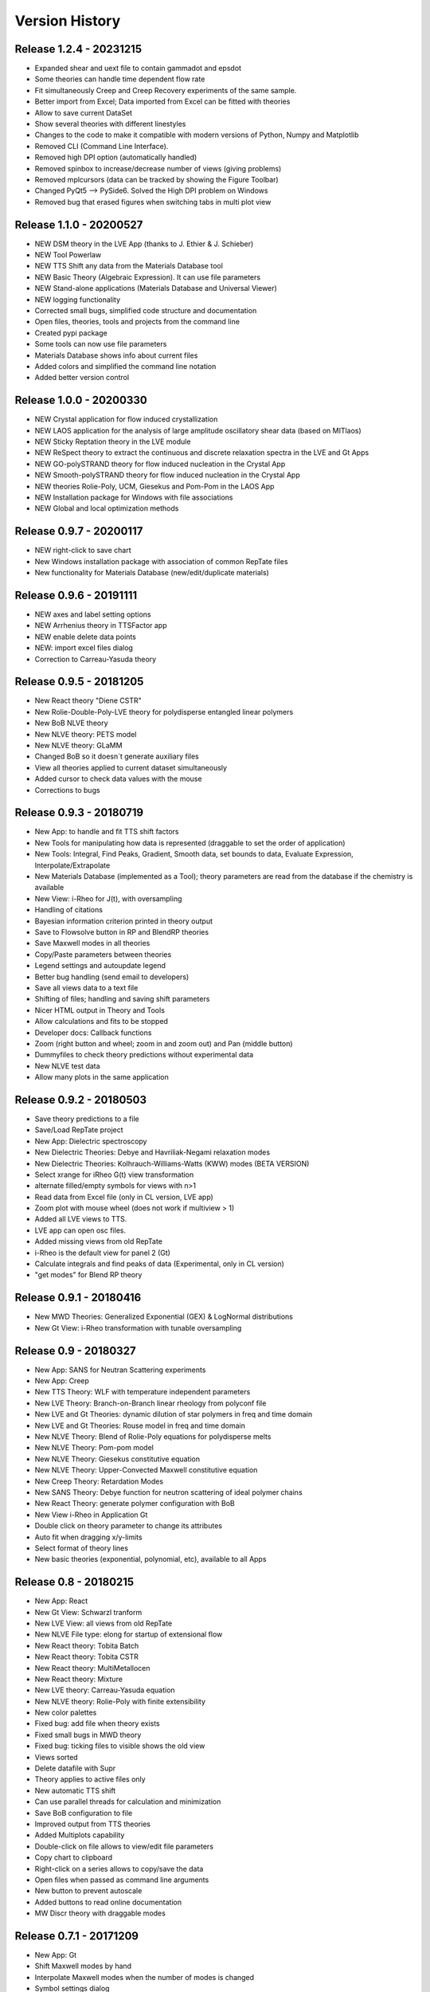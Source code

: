 ===============
Version History
===============

Release 1.2.4 - 20231215
========================
- Expanded shear and uext file to contain gammadot and epsdot
- Some theories can handle time dependent flow rate
- Fit simultaneously Creep and Creep Recovery experiments of the same sample.
- Better import from Excel; Data imported from Excel can be fitted with theories
- Allow to save current DataSet
- Show several theories with different linestyles
- Changes to the code to make it compatible with modern versions of Python, Numpy and Matplotlib
- Removed CLI (Command Line Interface). 
- Removed high DPI option (automatically handled)
- Removed spinbox to increase/decrease number of views (giving problems)
- Removed mplcursors (data can be tracked by showing the Figure Toolbar)
- Changed PyQt5 --> PySide6. Solved the High DPI problem on Windows
- Removed bug that erased figures when switching tabs in multi plot view

Release 1.1.0 - 20200527
========================
- NEW DSM theory in the LVE App (thanks to J. Ethier & J. Schieber)
- NEW Tool Powerlaw
- NEW TTS Shift any data from the Materials Database tool
- NEW Basic Theory (Algebraic Expression). It can use file parameters
- NEW Stand-alone applications (Materials Database and Universal Viewer)
- NEW logging functionality
- Corrected small bugs, simplified code structure and documentation
- Open files, theories, tools and projects from the command line
- Created pypi package
- Some tools can now use file parameters
- Materials Database shows info about current files
- Added colors and simplified the command line notation
- Added better version control

Release 1.0.0 - 20200330
========================
- NEW Crystal application for flow induced crystallization
- NEW LAOS application for the analysis of large amplitude oscillatory shear data (based on MITlaos)
- NEW Sticky Reptation theory in the LVE module
- NEW ReSpect theory to extract the continuous and discrete relaxation spectra in the LVE and Gt Apps
- NEW GO-polySTRAND theory for flow induced nucleation in the Crystal App
- NEW Smooth-polySTRAND theory for flow induced nucleation in the Crystal App
- NEW theories Rolie-Poly, UCM, Giesekus and Pom-Pom in the LAOS App
- NEW Installation package for Windows with file associations
- NEW Global and local optimization methods

Release 0.9.7 - 20200117
========================
- NEW right-click to save chart
- New Windows installation package with association of common RepTate files
- New functionality for Materials Database (new/edit/duplicate materials)


Release 0.9.6 - 20191111
========================
- NEW axes and label setting options
- NEW Arrhenius theory in TTSFactor app
- NEW enable delete data points
- NEW: import excel files dialog
- Correction to Carreau-Yasuda theory

Release 0.9.5 - 20181205
========================
- New React theory "Diene CSTR"
- New Rolie-Double-Poly-LVE theory for polydisperse entangled linear polymers
- New BoB NLVE theory
- New NLVE theory: PETS model
- New NLVE theory: GLaMM
- Changed BoB so it doesn´t generate auxiliary files
- View all theories applied to current dataset simultaneously
- Added cursor to check data values with the mouse
- Corrections to bugs

Release 0.9.3 - 20180719
========================
- New App: to handle and fit TTS shift factors
- New Tools for manipulating how data is represented (draggable to set the order of application)
- New Tools: Integral, Find Peaks, Gradient, Smooth data, set bounds to data, Evaluate Expression, Interpolate/Extrapolate
- New Materials Database (implemented as a Tool); theory parameters are read from the database if the chemistry is available
- New View: i-Rheo for J(t), with oversampling
- Handling of citations
- Bayesian information criterion printed in theory output
- Save to Flowsolve button in RP and BlendRP theories
- Save Maxwell modes in all theories
- Copy/Paste parameters between theories
- Legend settings and autoupdate legend
- Better bug handling (send email to developers)
- Save all views data to a text file
- Shifting of files; handling and saving shift parameters
- Nicer HTML output in Theory and Tools
- Allow calculations and fits to be stopped
- Developer docs: Callback functions
- Zoom (right button and wheel; zoom in and zoom out) and Pan (middle button)
- Dummyfiles to check theory predictions without experimental data
- New NLVE test data
- Allow many plots in the same application

Release 0.9.2 - 20180503
========================
- Save theory predictions to a file
- Save/Load RepTate project
- New App: Dielectric spectroscopy
- New Dielectric Theories: Debye and Havriliak-Negami relaxation modes
- New Dielectric Theories: Kolhrauch-Williams-Watts (KWW) modes (BETA VERSION)
- Select xrange for iRheo G(t) view transformation
- alternate filled/empty symbols for views with n>1
- Read data from Excel file (only in CL version, LVE app)
- Zoom plot with mouse wheel (does not work if multiview > 1)
- Added all LVE views to TTS.
- LVE app can open osc files.
- Added missing views from old RepTate
- i-Rheo is the default view for panel 2 (Gt)
- Calculate integrals and find peaks of data (Experimental, only in CL version)
- "get modes" for Blend RP theory

Release 0.9.1 - 20180416
========================
- New MWD Theories: Generalized Exponential (GEX) & LogNormal distributions
- New Gt View: i-Rheo transformation with tunable oversampling

Release 0.9 - 20180327
======================
- New App: SANS for Neutran Scattering experiments
- New App: Creep
- New TTS Theory: WLF with temperature independent parameters
- New LVE Theory: Branch-on-Branch linear rheology from polyconf file
- New LVE and Gt Theories: dynamic dilution of star polymers in freq and time domain
- New LVE and Gt Theories: Rouse model in freq and time domain
- New NLVE Theory: Blend of Rolie-Poly equations for polydisperse melts
- New NLVE Theory: Pom-pom model
- New NLVE Theory: Giesekus constitutive equation
- New NLVE Theory: Upper-Convected Maxwell constitutive equation
- New Creep Theory: Retardation Modes
- New SANS Theory: Debye function for neutron scattering of ideal polymer chains
- New React Theory: generate polymer configuration with BoB
- New View i-Rheo in Application Gt
- Double click on theory parameter to change its attributes
- Auto fit when dragging x/y-limits 
- Select format of theory lines
- New basic theories (exponential, polynomial, etc), available to all Apps

Release 0.8 - 20180215
======================
- New App: React
- New Gt View: Schwarzl tranform
- New LVE View: all views from old RepTate
- New NLVE File type: elong for startup of extensional flow
- New React theory: Tobita Batch 
- New React theory: Tobita CSTR
- New React theory: MultiMetallocen
- New React theory: Mixture
- New LVE theory: Carreau-Yasuda equation
- New NLVE theory: Rolie-Poly with finite extensibility
- New color palettes
- Fixed bug: add file when theory exists
- Fixed small bugs in MWD theory
- Fixed bug: ticking files to visible shows the old view
- Views sorted
- Delete datafile with Supr
- Theory applies to active files only
- New automatic TTS shift
- Can use parallel threads for calculation and minimization
- Save BoB configuration to file
- Improved output from TTS theories
- Added Multiplots capability
- Double-click on file allows to view/edit file parameters
- Copy chart to clipboard
- Right-click on a series allows to copy/save the data
- Open files when passed as command line arguments
- New button to prevent autoscale
- Added buttons to read online documentation
- MW Discr theory with draggable modes

Release 0.7.1 - 20171209
========================
- New App: Gt
- Shift Maxwell modes by hand
- Interpolate Maxwell modes when the number of modes is changed
- Symbol settings dialog
- Basic handling of units
- Redesign the theory tab widget
- Zooming with mouse wheel (only in CL version)
- Button to add annotations to the plot (beta)
- Button for xy range selection for fit
- Copy data from inspector to clipboard
- View/move Maxwell modes in plot
- New icons from icons8
- View LVE envelope in RoliePoly
- Added stretching modes to RoliePoly


Release 0.5 - 20171105
======================
- New GUI with same functionality as the command line
- New App: MWD
- New MWD theory: MW Discretize
- Fixed Bug: view all when changing tab
- Copy Maxwell modes from other App
- Use parameter bounds in fitting
- Drag and drop files to the RepTate window
- Double-click on tabs to change name
- Button to Reload data
- Highlight currently selected file
- Data inspector shows file raw data 
- Draggable lines

Release 0.1 - 20161209
========================
- Basic structure of RepTate
- Basic command line application
- New App: TTS
- New App: LVE
- New App: NLVE
- New LVE Theory: Maxwell modes fitting
- New LVE theory: Likhtman-McLeish
- New NLVE theory: Rolie-Poly
- Run in batch mode
- Basic Read the docs documentation